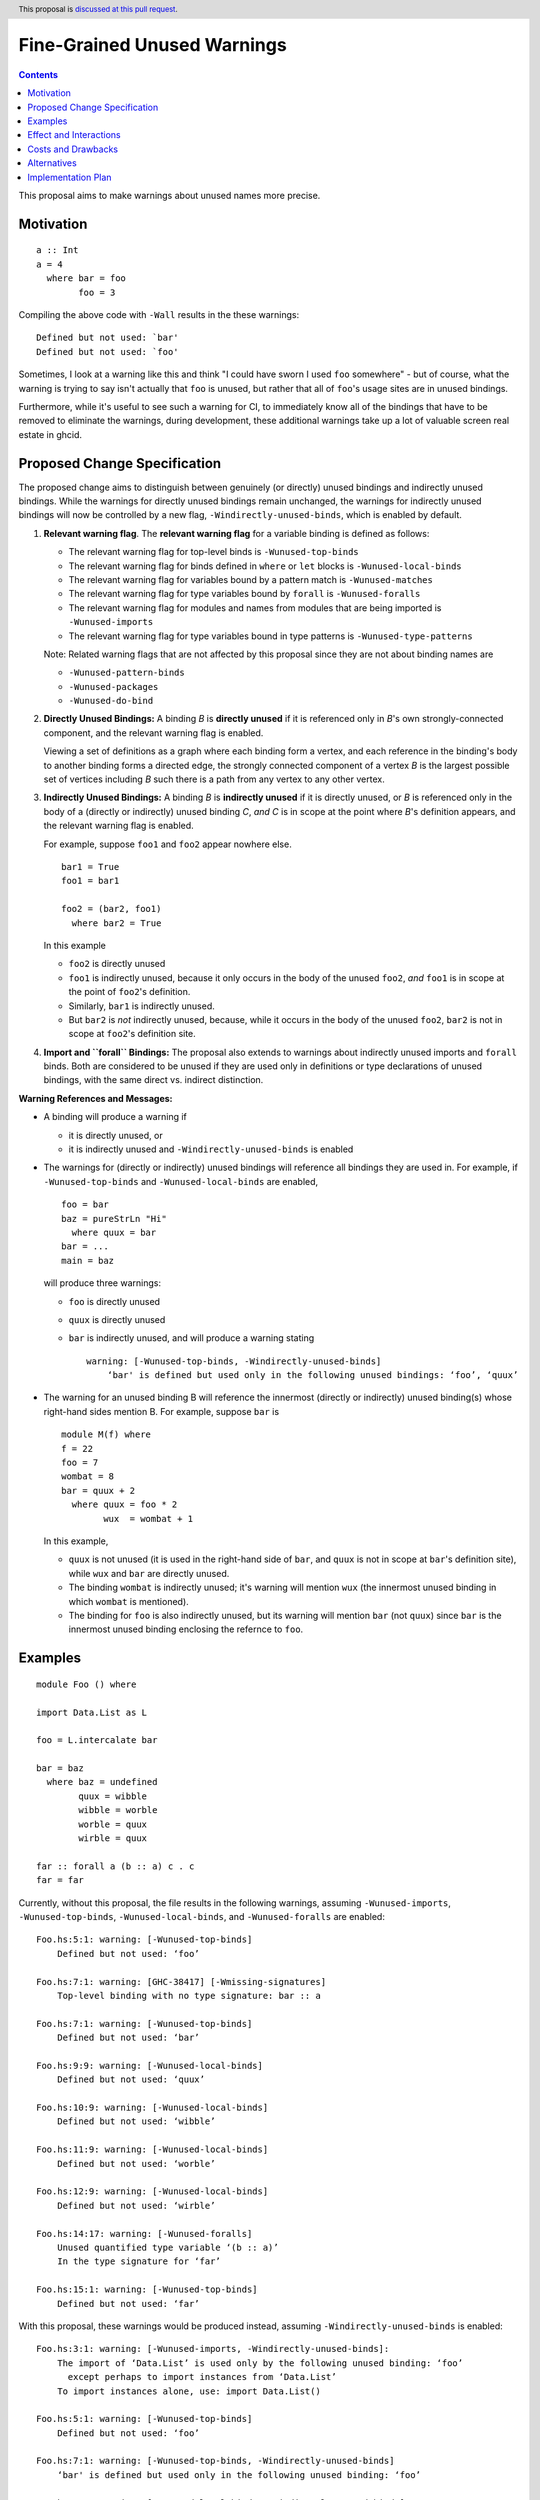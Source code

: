 Fine-Grained Unused Warnings
============================

.. author:: Jakob Brünker
.. date-accepted::
.. ticket-url::
.. implemented::
.. highlight:: haskell
.. header:: This proposal is `discussed at this pull request <https://github.com/ghc-proposals/ghc-proposals/pull/434>`_.
.. contents::

This proposal aims to make warnings about unused names more precise.

Motivation
----------

::

  a :: Int
  a = 4
    where bar = foo
          foo = 3

Compiling the above code with ``-Wall`` results in the
these warnings:

::

      Defined but not used: `bar'
      Defined but not used: `foo'

Sometimes, I look at a warning like this and think "I could have sworn I used
``foo`` somewhere" - but of course, what the warning is trying to say isn't
actually that ``foo`` is unused, but rather that all of ``foo``'s usage sites
are in unused bindings.

Furthermore, while it's useful to see such a warning for CI, to immediately
know all of the bindings that have to be removed to eliminate the warnings,
during development, these additional warnings take up a lot of valuable
screen real estate in ghcid.

Proposed Change Specification
-----------------------------

The proposed change aims to distinguish between genuinely (or directly) unused bindings and indirectly unused bindings. While the warnings for directly unused bindings remain unchanged, the warnings for indirectly unused bindings will now be controlled by a new flag, ``-Windirectly-unused-binds``, which is enabled by default.

1. **Relevant warning flag**. The **relevant warning flag** for a variable binding is defined as follows:

   - The relevant warning flag for top-level binds is ``-Wunused-top-binds``
   - The relevant warning flag for binds defined in ``where`` or ``let`` blocks is ``-Wunused-local-binds``
   - The relevant warning flag for variables bound by a pattern match is ``-Wunused-matches``
   - The relevant warning flag for type variables bound by ``forall`` is ``-Wunused-foralls``
   - The relevant warning flag for modules and names from modules that are being imported is ``-Wunused-imports``
   - The relevant warning flag for type variables bound in type patterns is ``-Wunused-type-patterns``
  
   Note: Related warning flags that are not affected by this proposal since they are not about binding names are

   - ``-Wunused-pattern-binds``
   - ``-Wunused-packages``
   - ``-Wunused-do-bind``

2. **Directly Unused Bindings:** A binding *B* is **directly unused** if it is referenced only in *B*'s own strongly-connected component, and the relevant warning flag is enabled.

   Viewing a set of definitions as a graph where each binding form a vertex, and each reference in the binding's body to another binding forms a directed edge, the strongly connected component of a vertex *B* is the largest possible set of vertices including *B* such there is a path from any vertex to any other vertex.

3. **Indirectly Unused Bindings:** A binding *B* is **indirectly unused** if it is directly unused, or *B* is referenced only in the body of a (directly or indirectly) unused binding *C*, *and* *C* is in scope at the point where *B*'s definition appears, and the relevant warning flag is enabled.

   For example, suppose ``foo1`` and ``foo2`` appear nowhere else.

   ::

     bar1 = True
     foo1 = bar1

     foo2 = (bar2, foo1)
       where bar2 = True

   In this example

   - ``foo2`` is directly unused
   - ``foo1`` is indirectly unused, because it only occurs in the body of the unused ``foo2``, *and* ``foo1`` is in scope at the point of ``foo2``'s definition.
   - Similarly, ``bar1`` is indirectly unused.
   - But ``bar2`` is *not* indirectly unused, because, while it occurs in the body of the unused ``foo2``, ``bar2`` is not in scope at ``foo2``'s definition site.

4. **Import and ``forall`` Bindings:** The proposal also extends to warnings about indirectly unused imports and ``forall`` binds. Both are considered to be unused if they are used only in definitions or type declarations of unused bindings, with the same direct vs. indirect distinction.

**Warning References and Messages:**

- A binding will produce a warning if

  - it is directly unused, or

  - it is indirectly unused and ``-Windirectly-unused-binds`` is enabled

- The warnings for (directly or indirectly) unused bindings will reference all bindings they are used in. For example, if ``-Wunused-top-binds`` and ``-Wunused-local-binds`` are enabled,

  ::

    foo = bar
    baz = pureStrLn "Hi"
      where quux = bar
    bar = ...
    main = baz

  will produce three warnings:

  - ``foo`` is directly unused

  - ``quux`` is directly unused

  - ``bar`` is indirectly unused, and will produce a warning stating

    ::

      warning: [-Wunused-top-binds, -Windirectly-unused-binds]
          ‘bar' is defined but used only in the following unused bindings: ‘foo’, ‘quux’

- The warning for an unused binding B will reference the innermost (directly or indirectly) unused binding(s) whose right-hand sides mention B. For example, suppose ``bar`` is

  ::

    module M(f) where
    f = 22
    foo = 7
    wombat = 8
    bar = quux + 2
      where quux = foo * 2
            wux  = wombat + 1

  In this example,

  - ``quux`` is not unused (it is used in the right-hand side of ``bar``, and ``quux`` is not in scope at ``bar``'s definition site), while ``wux`` and ``bar`` are directly unused.
  - The binding ``wombat`` is indirectly unused; it's warning will mention ``wux`` (the innermost unused binding in which ``wombat`` is mentioned).
  - The binding for ``foo`` is also indirectly unused, but its warning will mention ``bar`` (not ``quux``) since ``bar`` is the innermost unused binding enclosing the refernce to ``foo``.

Examples
--------

::

  module Foo () where

  import Data.List as L

  foo = L.intercalate bar

  bar = baz
    where baz = undefined
          quux = wibble
          wibble = worble
          worble = quux
          wirble = quux
        
  far :: forall a (b :: a) c . c
  far = far

Currently, without this proposal, the file results in the following warnings, assuming ``-Wunused-imports``, ``-Wunused-top-binds``, ``-Wunused-local-binds``, and ``-Wunused-foralls`` are enabled:

::

  Foo.hs:5:1: warning: [-Wunused-top-binds]
      Defined but not used: ‘foo’

  Foo.hs:7:1: warning: [GHC-38417] [-Wmissing-signatures]
      Top-level binding with no type signature: bar :: a

  Foo.hs:7:1: warning: [-Wunused-top-binds]
      Defined but not used: ‘bar’

  Foo.hs:9:9: warning: [-Wunused-local-binds]
      Defined but not used: ‘quux’

  Foo.hs:10:9: warning: [-Wunused-local-binds]
      Defined but not used: ‘wibble’

  Foo.hs:11:9: warning: [-Wunused-local-binds]
      Defined but not used: ‘worble’

  Foo.hs:12:9: warning: [-Wunused-local-binds]
      Defined but not used: ‘wirble’

  Foo.hs:14:17: warning: [-Wunused-foralls]
      Unused quantified type variable ‘(b :: a)’
      In the type signature for ‘far’

  Foo.hs:15:1: warning: [-Wunused-top-binds]
      Defined but not used: ‘far’

With this proposal, these warnings would be produced instead, assuming ``-Windirectly-unused-binds`` is enabled:

::

  Foo.hs:3:1: warning: [-Wunused-imports, -Windirectly-unused-binds]:
      The import of ‘Data.List’ is used only by the following unused binding: ‘foo’
        except perhaps to import instances from ‘Data.List’
      To import instances alone, use: import Data.List()

  Foo.hs:5:1: warning: [-Wunused-top-binds]
      Defined but not used: ‘foo’

  Foo.hs:7:1: warning: [-Wunused-top-binds, -Windirectly-unused-binds]
      ‘bar' is defined but used only in the following unused binding: ‘foo’

  Foo.hs:9:9: warning: [-Wunused-local-binds, -Windirectly-unused-binds]
      ‘quux' is defined but used only in the following unused bindings: ‘worble’, ‘wirble’

  Foo.hs:10:9: warning: [-Wunused-local-binds, -Windirectly-unused-binds]
      ‘wibble' is defined but used only in the following unused binding: ‘worble’

  Foo.hs:11:9: warning: [-Wunused-local-binds, -Windirectly-unused-binds]
      ‘worble' is defined but used only in the following unused binding: ‘wibble’

  Foo.hs:12:9: warning: [-Wunused-local-binds]
      Defined but not used: ‘wirble’

  Foo.hs:13:15: warning: [-Wunused-foralls, -Windirectly-unused-binds]
      Quantified type variable ‘a’ is used only in the following unused variable: ‘(b :: a)’
      In the type signature for ‘far’

  Foo.hs:13:17: warning: [-Wunused-foralls, -Windirectly-unused-binds]
      Unused quantified type variable ‘(b :: a)’
      In the type signature for ‘far’

  Foo.hs:14:1: warning: [-Wunused-top-binds]
      Defined but not used: ‘far’


Recursive and Mutually Recursive Bindings:

Take this as example:

::

  b1 = b2
  b2 = b3
  b3 = b1

Currently, these are the warnings GHC produces:

::

  UnusedRecursion.hs:7:1: warning: [-Wunused-top-binds]
      Defined but not used: ‘b1’

  UnusedRecursion.hs:9:1: warning: [-Wunused-top-binds]
      Defined but not used: ‘b2’

  UnusedRecursion.hs:11:1: warning: [-Wunused-top-binds]
      Defined but not used: ‘b3’

With this proposal:

- From point 1. we can infer that if a binding is used only (mututally) recursively, it is directly unused.
- For mutually recursive bindings, if none of the bindings in the group are used outside their mutual recursion, each binding in the group is directly unused. The warning for each binding will list the other bindings in the group it is directly involved with, so we have

::

  UnusedRecursion.hs:7:1: warning: [-Wunused-top-binds]
      ‘b1’ is defined but used only in the following unused bindings: ‘b2’, ‘b3’

  UnusedRecursion.hs:9:1: warning: [-Wunused-top-binds]
      ‘b2’ is defined but used only in the following unused bindings: ‘b1’, ‘b3’

  UnusedRecursion.hs:11:1: warning: [-Wunused-top-binds]
      ‘b3’ is defined but used only in the following unused bindings: ‘b1’, ‘b2’



Effect and Interactions
-----------------------
For the most part, the effects of this proposal are minor. The main differences for existing
code-bases are that the warning message GHC prints for the indirect warnings
is different, although due to the more consistent treatment of warning flags, existing code bases can also sometimes
get more or fewer warnings in cases of indirectly unused bindings where two warning flags interact with one another. There can also be additional warnings about indirectly unused imports and `forall` binds.

Since the warnings don't have any special formats, existing tools should be able to handle them without issues.

Users that don't wish to see warnings about indirectly unused bindings can turn those warnings off.

Costs and Drawbacks
-------------------
The warning mechanism is somewhat more complicated and as a consequence might
have a somewhat higher maintenance cost, which might especially concern listing out all the other bindings that an indirectly unused binding is referenced by.

Alternatives
------------
* We could combine warnings of unused bindings and the indirect non-uses they induce. This could be similar to how error locations are combined in a single error message for duplicate declarations.

  * A possible advantage is that we could simplify the mechanism by removing the configurability of turning the warnings off.
    This would still give us the benefit of reducing the potential for confusion from these warnings, however users that wish to turn these warnings off could not do so.

  * A disadvantage is that most third-party tools dealing with error messages will likely have a harder time parsing the warning messages.

* A different name could be chosen for the new flag, ``-Windirectly-unused-binds``. For example:
  * ``-freport-indirect-uses``

* Instead of ``-Windirectly-unused-binds``, we could separate each warning flag (like ``-Wunused-imports``)
  into two (like ``-Windirectly-unused-imports`` and ``-Wdirectly-unused-imports``) and a warnings group like ``-Wno-indirect-uses`` to turn off all warnings about indirectly unused bindings at once.

  * This would offer more configurability if users want to see some warnings about indirectly unused bindings but not others.

  * It would require a higher number of warning flags.

Implementation Plan
-------------------

`@Jadefalke256 <https://github.com/Jadefalke256>`_ has `expressed interest <https://gitlab.haskell.org/ghc/ghc/-/issues/20190#note_505317>`_ in implementing this proposal.
